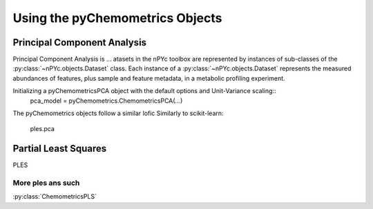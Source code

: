 Using the pyChemometrics Objects
--------------------------------

Principal Component Analysis
============================

Principal Component Analysis is ...
atasets in the nPYc toolbox are represented by instances of sub-classes of the :py:class:`~nPYc.objects.Dataset` class. Each instance of a :py:class:`~nPYc.objects.Dataset` represents the measured abundances of features, plus sample and feature metadata, in a metabolic profiling experiment.

Initializing a pyChemometricsPCA object with the default options and Unit-Variance scaling::
    pca_model = pyChemometrics.ChemometricsPCA(...)

The pyChemometrics objects follow a similar lofic Similarly to scikit-learn:

    ples.pca


Partial Least Squares
=====================

PLES

More ples ans such
******************

:py:class:`ChemometricsPLS`
